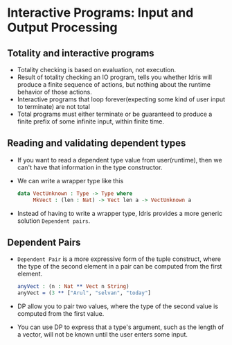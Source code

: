 * Interactive Programs: Input and Output Processing
** Totality and interactive programs
   - Totality checking is based on evaluation, not execution.
   - Result of totality checking an IO program, tells you whether
     Idris will produce a finite sequence of actions, but nothing
     about the runtime behavior of those actions.
   - Interactive programs that loop forever(expecting some kind of
     user input to terminate) are not total
   - Total programs must either terminate or be guaranteed to produce
     a finite prefix of some infinite input, within finite time.
** Reading and validating dependent types
   - If you want to read a dependent type value from user(runtime),
     then we can't have that information in the type constructor.
   - We can write a wrapper type like this
     #+BEGIN_SRC idris
     data VectUnknown : Type -> Type where
          MkVect : (len : Nat) -> Vect len a -> VectUnknown a
     #+END_SRC
   - Instead of having to write a wrapper type, Idris provides a more
     generic solution ~Dependent pairs~.
** Dependent Pairs
   - ~Dependent Pair~ is a more expressive form of the tuple
     construct, where the type of the second element in a pair can be
     computed from the first element.
     #+BEGIN_SRC idris
     anyVect : (n : Nat ** Vect n String)
     anyVect = (3 ** ["Arul", "selvan", "today"]
     #+END_SRC
   - DP allow you to pair two values, where the type of the second
     value is computed from the first value.
   - You can use DP to express that a type's argument, such as the
     length of a vector, will not be known until the user enters some input.
